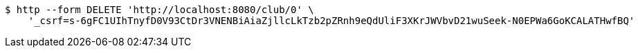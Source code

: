 [source,bash]
----
$ http --form DELETE 'http://localhost:8080/club/0' \
    '_csrf=s-6gFC1UIhTnyfD0V93CtDr3VNENBiAiaZjllcLkTzb2pZRnh9eQdUliF3XKrJWVbvD21wuSeek-N0EPWa6GoKCALATHwfBQ'
----